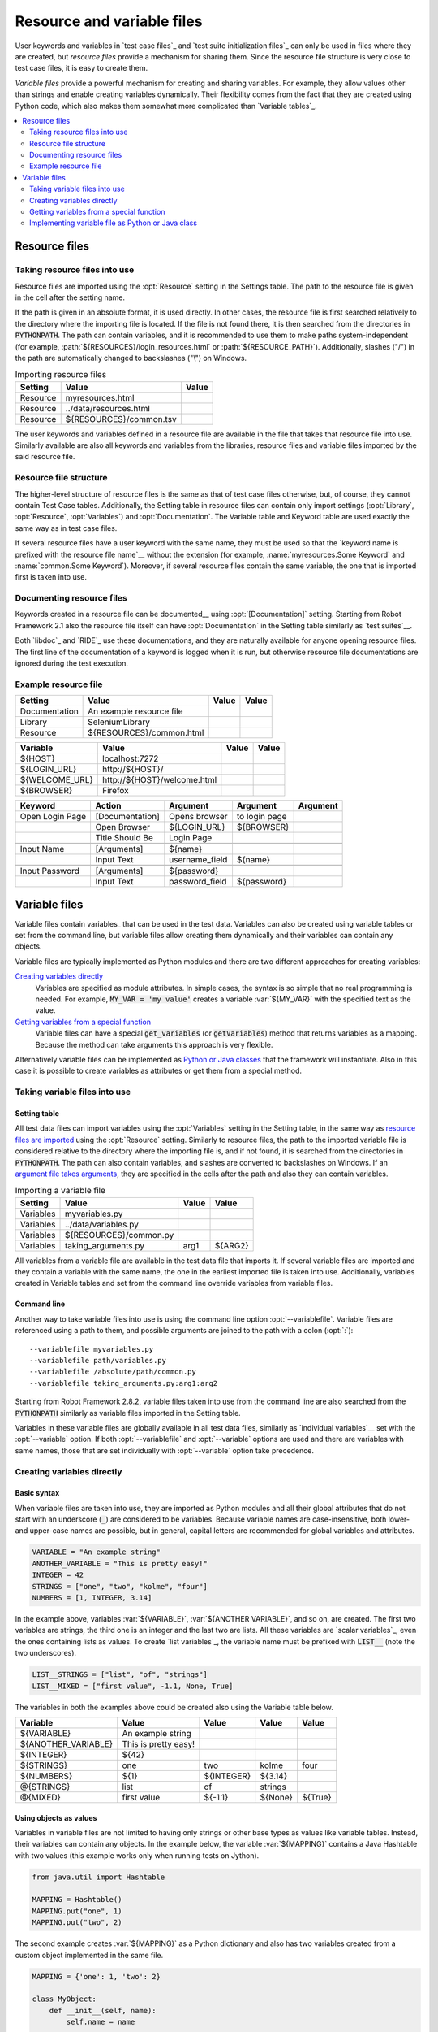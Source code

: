 Resource and variable files
---------------------------

User keywords and variables in `test case files`_ and `test suite
initialization files`_ can only be used in files where they are
created, but *resource files* provide a mechanism for sharing them. Since
the resource file structure is very close to test case files, it is
easy to create them.

*Variable files* provide a powerful mechanism for creating and sharing
variables. For example, they allow values other than strings and
enable creating variables dynamically. Their flexibility comes from
the fact that they are created using Python code, which also makes
them somewhat more complicated than `Variable tables`_.

.. contents::
   :depth: 2
   :local:

Resource files
~~~~~~~~~~~~~~

Taking resource files into use
''''''''''''''''''''''''''''''

Resource files are imported using the :opt:`Resource` setting in the
Settings table. The path to the resource file is given in the cell
after the setting name.

If the path is given in an absolute format, it is used directly. In other
cases, the resource file is first searched relatively to the directory
where the importing file is located. If the file is not found there,
it is then searched from the directories in :code:`PYTHONPATH`. The path can
contain variables, and it is recommended to use them to make paths
system-independent (for example, :path:`${RESOURCES}/login_resources.html` or
:path:`${RESOURCE_PATH}`). Additionally, slashes ("/") in the path
are automatically changed to backslashes ("\\") on Windows.

.. table:: Importing resource files
   :class: example

   =========  =======================  =======
    Setting            Value            Value
   =========  =======================  =======
   Resource   myresources.html
   Resource   ../data/resources.html
   Resource   ${RESOURCES}/common.tsv
   =========  =======================  =======

The user keywords and variables defined in a resource file are
available in the file that takes that resource file into
use. Similarly available are also all keywords and variables from the
libraries, resource files and variable files imported by the said
resource file.

Resource file structure
'''''''''''''''''''''''

The higher-level structure of resource files is the same as that of
test case files otherwise, but, of course, they cannot contain Test
Case tables. Additionally, the Setting table in resource files can
contain only import settings (:opt:`Library`, :opt:`Resource`,
:opt:`Variables`) and :opt:`Documentation`. The Variable table and
Keyword table are used exactly the same way as in test case files.

If several resource files have a user keyword with the same name, they
must be used so that the `keyword name is prefixed with the resource
file name`__ without the extension (for example, :name:`myresources.Some
Keyword` and :name:`common.Some Keyword`). Moreover, if several resource
files contain the same variable, the one that is imported first is
taken into use.

__ `Handling keywords with same names`_

Documenting resource files
''''''''''''''''''''''''''

Keywords created in a resource file can be documented__ using
:opt:`[Documentation]` setting. Starting from Robot Framework 2.1 also
the resource file itself can have :opt:`Documentation` in the Setting
table similarly as `test suites`__.

Both `libdoc`_ and `RIDE`_ use these documentations, and they
are naturally available for anyone opening resource files.  The
first line of the documentation of a keyword is logged when it is run,
but otherwise resource file documentations are ignored during the test
execution.

__ `User keyword name and documentation`_
__ `Test suite name and documentation`_

Example resource file
'''''''''''''''''''''

.. table::
   :class: example

   =============  ========================  =======  =======
      Setting               Value            Value    Value
   =============  ========================  =======  =======
   Documentation  An example resource file
   Library        SeleniumLibrary
   Resource       ${RESOURCES}/common.html
   =============  ========================  =======  =======

.. table::
   :class: example

   ==============  ============================  =======  =======
      Variable                Value               Value    Value
   ==============  ============================  =======  =======
   ${HOST}         localhost:7272
   ${LOGIN_URL}    \http://${HOST}/
   ${WELCOME_URL}  \http://${HOST}/welcome.html
   ${BROWSER}      Firefox
   ==============  ============================  =======  =======

.. table::
   :class: example

   ===============  ===============  ==============  ==============  ========
       Keyword         Action           Argument        Argument     Argument
   ===============  ===============  ==============  ==============  ========
   Open Login Page  [Documentation]  Opens browser   to login page
   \                Open Browser     ${LOGIN_URL}    ${BROWSER}
   \                Title Should Be  Login Page
   \
   Input Name       [Arguments]      ${name}
   \                Input Text       username_field  ${name}
   \
   Input Password   [Arguments]      ${password}
   \                Input Text       password_field  ${password}
   ===============  ===============  ==============  ==============  ========

Variable files
~~~~~~~~~~~~~~

Variable files contain variables_ that can be used in the test
data. Variables can also be created using variable tables or set from
the command line, but variable files allow creating them dynamically
and their variables can contain any objects.

Variable files are typically implemented as Python modules and there are
two different approaches for creating variables:

`Creating variables directly`_
   Variables are specified as module attributes. In simple cases, the
   syntax is so simple that no real programming is needed. For example,
   :code:`MY_VAR = 'my value'` creates a variable
   :var:`${MY_VAR}` with the specified text as the value.

`Getting variables from a special function`_
   Variable files can have a special :code:`get_variables`
   (or :code:`getVariables`) method that returns variables as a mapping.
   Because the method can take arguments this approach is very flexible.

Alternatively variable files can be implemented as `Python or Java classes`__
that the framework will instantiate. Also in this case it is possible to create
variables as attributes or get them from a special method.

__ `Implementing variable file as Python or Java class`_

Taking variable files into use
''''''''''''''''''''''''''''''

Setting table
`````````````

All test data files can import variables using the
:opt:`Variables` setting in the Setting table, in the same way as
`resource files are imported`__ using the :opt:`Resource`
setting. Similarly to resource files, the path to the imported
variable file is considered relative to the directory where the
importing file is, and if not found, it is searched from the
directories in :code:`PYTHONPATH`. The path can also contain variables, and
slashes are converted to backslashes on Windows. If an `argument file takes
arguments`__, they are specified in the cells after the path and also they
can contain variables.

__ `Taking resource files into use`_
__ `Getting variables from a special function`_

.. table:: Importing a variable file
   :class: example

   =========  =======================  =======  =======
    Setting             Value           Value    Value
   =========  =======================  =======  =======
   Variables  myvariables.py
   Variables  ../data/variables.py
   Variables   ${RESOURCES}/common.py
   Variables  taking_arguments.py      arg1     ${ARG2}
   =========  =======================  =======  =======

All variables from a variable file are available in the test data file
that imports it. If several variable files are imported and they
contain a variable with the same name, the one in the earliest imported file is
taken into use. Additionally, variables created in Variable tables and
set from the command line override variables from variable files.

Command line
````````````

Another way to take variable files into use is using the command line option
:opt:`--variablefile`. Variable files are referenced using a path to them, and
possible arguments are joined to the path with a colon (:opt:`:`)::

   --variablefile myvariables.py
   --variablefile path/variables.py
   --variablefile /absolute/path/common.py
   --variablefile taking_arguments.py:arg1:arg2

Starting from Robot Framework 2.8.2, variable files taken into use from the
command line are also searched from the :code:`PYTHONPATH` similarly as
variable files imported in the Setting table.

Variables in these variable files are globally available in all test data
files, similarly as `individual variables`__ set with the
:opt:`--variable` option. If both :opt:`--variablefile` and
:opt:`--variable` options are used and there are variables with same
names, those that are set individually with
:opt:`--variable` option take precedence.

__ `Setting variables in command line`_

Creating variables directly
'''''''''''''''''''''''''''

Basic syntax
````````````

When variable files are taken into use, they are imported as Python
modules and all their global attributes that do not start with an
underscore (:code:`_`) are considered to be variables. Because variable
names are case-insensitive, both lower- and upper-case names are
possible, but in general, capital letters are recommended for global
variables and attributes.

.. sourcecode:: python

   VARIABLE = "An example string"
   ANOTHER_VARIABLE = "This is pretty easy!"
   INTEGER = 42
   STRINGS = ["one", "two", "kolme", "four"]
   NUMBERS = [1, INTEGER, 3.14]

In the example above, variables :var:`${VARIABLE}`,
:var:`${ANOTHER VARIABLE}`, and so on, are created. The first two
variables are strings, the third one is an integer and the last two are lists.
All these variables are `scalar variables`_, even the ones containing
lists as values. To create `list variables`_, the variable name must
be prefixed with :code:`LIST__` (note the two underscores).

.. sourcecode:: python

   LIST__STRINGS = ["list", "of", "strings"]
   LIST__MIXED = ["first value", -1.1, None, True]

The variables in both the examples above could be created also using the
Variable table below.

.. table::
   :class: example

   ===================  ====================  ==========  =========  =========
         Variable              Value            Value       Value      Value
   ===================  ====================  ==========  =========  =========
   ${VARIABLE}          An example string
   ${ANOTHER_VARIABLE}  This is pretty easy!
   ${INTEGER}           ${42}
   ${STRINGS}           one                   two         kolme      four
   ${NUMBERS}           ${1}                  ${INTEGER}  ${3.14}
   @{STRINGS}           list                  of          strings
   @{MIXED}             first value           ${-1.1}     ${None}    ${True}
   ===================  ====================  ==========  =========  =========

Using objects as values
```````````````````````

Variables in variable files are not limited to having only strings or
other base types as values like variable tables. Instead, their
variables can contain any objects. In the example below, the variable
:var:`${MAPPING}` contains a Java Hashtable with two values (this
example works only when running tests on Jython).

.. sourcecode:: python

    from java.util import Hashtable

    MAPPING = Hashtable()
    MAPPING.put("one", 1)
    MAPPING.put("two", 2)

The second example creates :var:`${MAPPING}` as a Python dictionary
and also has two variables created from a custom object implemented in
the same file.

.. sourcecode:: python

    MAPPING = {'one': 1, 'two': 2}

    class MyObject:
        def __init__(self, name):
            self.name = name

    OBJ1 = MyObject('John')
    OBJ2 = MyObject('Jane')

Creating variables dynamically
``````````````````````````````

Because variable files are created using a real programming language,
they can have dynamic logic for setting variables.

.. sourcecode:: python

   import os
   import random
   import time

   USER = os.getlogin()                # current login name
   RANDOM_INT = random.randint(0, 10)  # random integer in range [0,10]
   CURRENT_TIME = time.asctime()       # timestamp like 'Thu Apr  6 12:45:21 2006'
   if time.localtime()[3] > 12:
       AFTERNOON = True
   else:
       AFTERNOON = False

The example above uses standard Python libraries to set different
variables, but you can use your own code to construct the values. The
example below illustrates the concept, but similarly, your code could
read the data from a database, from an external file or even ask it from
the user.

.. sourcecode:: python

    import math

    def get_area(diameter):
        radius = diameter / 2
        area = math.pi * radius * radius
        return area

    AREA1 = get_area(1)
    AREA2 = get_area(2)

Selecting which variables to include
````````````````````````````````````

When Robot Framework processes variable files, all their attributes
that do not start with an underscore are expected to be
variables. This means that even functions or classes created in the
variable file or imported from elsewhere are considered variables. For
example, the last example would contain the variables :var:`${math}`
and :var:`${get_area}` in addition to :var:`${AREA1}` and
:var:`${AREA2}`.

Normally the extra variables do not cause problems, but they
could override some other variables and cause hard-to-debug
errors. One possibility to ignore other attributes is prefixing them
with an underscore:

.. sourcecode:: python

    import math as _math

    def _get_area(diameter):
        radius = diameter / 2.0
        area = _math.pi * radius * radius
        return area

    AREA1 = _get_area(1)
    AREA2 = _get_area(2)

If there is a large number of other attributes, instead of prefixing
them all, it is often easier to use a special attribute
:code:`__all__` and give it a list of attribute names to be processed
as variables.

.. sourcecode:: python

    import math

    __all__ = ['AREA1', 'AREA2']

    def get_area(diameter):
        radius = diameter / 2.0
        area = math.pi * radius * radius
        return area

    AREA1 = get_area(1)
    AREA2 = get_area(2)

.. Note:: The :code:`__all__` attribute is also, and originally, used
          by Python to decide which attributes to import
          when using the syntax :code:`from modulename import *`.

Getting variables from a special function
'''''''''''''''''''''''''''''''''''''''''

An alternative approach for getting variables is having a special
:code:`get_variables` function (also camelCase syntax
:code:`getVariables` is possible) in a variable file. If such a function
exists, Robot Framework calls it and expects to receive variables as
a Python dictionary or a Java :code:`Map` with variable names as keys
and variable values as values. Variables are considered to be scalars,
unless prefixed with :code:`LIST__`, and values can contain
anything. The example below is functionally identical to the first examples of
`creating variables directly`_ above.

.. sourcecode:: python

    def get_variables():
        variables = {"VARIABLE ": "An example string",
                     "ANOTHER_VARIABLE": "This is pretty easy!",
                     "INTEGER": 42,
                     "STRINGS": ["one", "two", "kolme", "four"],
                     "NUMBERS": [1, 42, 3.14],
                     "LIST__STRINGS": ["list", "of", "strings"],
                     "LIST__MIXED": ["first value", -1.1, None, True]}
        return variables


:code:`get_variables` can also take arguments, which facilitates changing
what variables actually are created. Arguments to the function are set just
as any other arguments for a Python function. When `taking variable files
into use`_ in the test data, arguments are specified in cells after the path
to the variable file, and in the command line they are separated from the
path with a colon.

The dummy example below shows how to use arguments with variable files. In a
more realistic example, the argument could be a path to an external text file
or database where to read variables from.

.. sourcecode:: python

    variables1 = {'scalar': 'Scalar variable',
                  'LIST__list': ['List','variable']}
    variables2 = {'scalar' : 'Some other value',
                  'LIST__list': ['Some','other','value'],
                  'extra': 'variables1 does not have this at all'}

    def get_variables(arg):
        if arg == 'one':
            return variables1
        else:
            return variables2

Implementing variable file as Python or Java class
''''''''''''''''''''''''''''''''''''''''''''''''''

Starting from Robot Framework 2.7, it is possible to implement variables files
as Python or Java classes.

Implementation
``````````````

Because variable files are always imported using a file system path, creating
them as classes has some restrictions:

  - Python classes must have the same name as the module they are located.
  - Java classes must live in the default package.
  - Paths to Java classes must end with either :path:`.java` or :path:`.class`.
    The class file must exists in both cases.

Regardless the implementation language, the framework will create an instance
of the class using no arguments and variables will be gotten from the instance.
Similarly as with modules, variables can be defined as attributes directly
in the instance or gotten from a special :code:`get_variables`
(or :code:`getVariables`) method.

When variables are defined directly in an instance, all attributes containing
callable values are ignored to avoid creating variables from possible methods
the instance has. If you would actually need callable variables, you need
to use other approaches to create variable files.

Examples
````````

The first examples create variables from attributes using both Python and Java.
Both of them create variables :var:`${VARIABLE}` and :var:`@{LIST}` from class
attributes and :var:`${ANOTHER VARIABLE}` from an instance attribute.

.. sourcecode:: python

    class StaticPythonExample(object):
        variable = 'value'
        LIST__list = [1, 2, 3]
        _not_variable = 'starts with an underscore'

        def __init__(self):
            self.another_variable = 'another value'

.. sourcecode:: java

    public class StaticJavaExample {
        public static String variable = "value";
        public static String[] LIST__list = {1, 2, 3};
        private String notVariable = "is private";
        public String anotherVariable;

        public StaticJavaExample() {
            anotherVariable = "another value";
        }
    }

The second examples utilizes dynamic approach for getting variables. Both of
them create only one variable :var:`${DYNAMIC VARIABLE}`.

.. sourcecode:: python

    class DynamicPythonExample(object):

        def get_variables(self, *args):
            return {'dynamic variable': ' '.join(args)}

.. sourcecode:: java

    import java.util.Map;
    import java.util.HashMap;

    public class DynamicJavaExample {

        public Map<String, String> getVariables(String arg1, String arg2) {
            HashMap<String, String> variables = new HashMap<String, String>();
            variables.put("dynamic variable", arg1 + " " + arg2);
            return variables;
        }
    }
